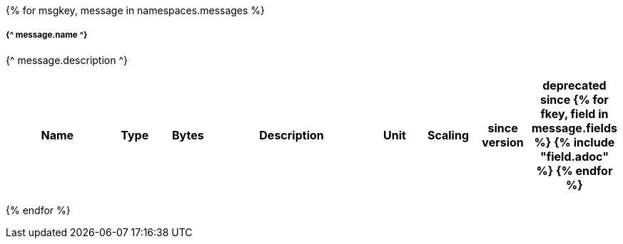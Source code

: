 {% for msgkey, message in namespaces.messages %}

===== {^ message.name ^}
{^ message.description ^}

[cols="2a,1,1,3a,1,1,1,1",options=header]
|===
|Name
|Type
|Bytes
|Description
|Unit
|Scaling
|since version
|deprecated since

{% for fkey, field in message.fields %}
{% include "field.adoc" %} 
{% endfor %}

|===
{% endfor  %}
